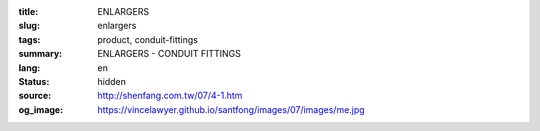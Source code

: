 :title: ENLARGERS
:slug: enlargers
:tags: product, conduit-fittings
:summary: ENLARGERS - CONDUIT FITTINGS
:lang: en
:status: hidden
:source: http://shenfang.com.tw/07/4-1.htm
:og_image: https://vincelawyer.github.io/santfong/images/07/images/me.jpg
